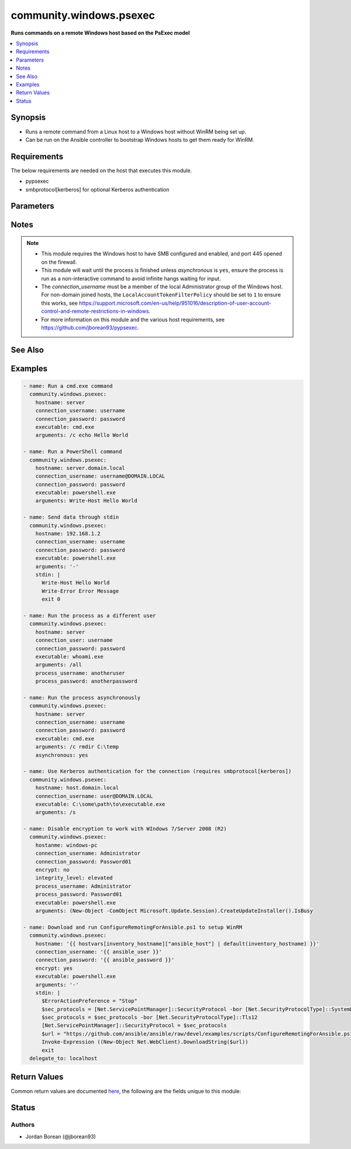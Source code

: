 .. _community.windows.psexec_module:


************************
community.windows.psexec
************************

**Runs commands on a remote Windows host based on the PsExec model**



.. contents::
   :local:
   :depth: 1


Synopsis
--------
- Runs a remote command from a Linux host to a Windows host without WinRM being set up.
- Can be run on the Ansible controller to bootstrap Windows hosts to get them ready for WinRM.



Requirements
------------
The below requirements are needed on the host that executes this module.

- pypsexec
- smbprotocol[kerberos] for optional Kerberos authentication


Parameters
----------

.. raw:: html

    <table  border=0 cellpadding=0 class="documentation-table">
        <tr>
            <th colspan="1">Parameter</th>
            <th>Choices/<font color="blue">Defaults</font></th>
                        <th width="100%">Comments</th>
        </tr>
                    <tr>
                                                                <td colspan="1">
                    <div class="ansibleOptionAnchor" id="parameter-"></div>
                    <b>arguments</b>
                    <a class="ansibleOptionLink" href="#parameter-" title="Permalink to this option"></a>
                    <div style="font-size: small">
                        <span style="color: purple">string</span>
                                                                    </div>
                                    </td>
                                <td>
                                                                                                                                                            </td>
                                                                <td>
                                            <div>Any arguments as a single string to use when running the executable.</div>
                                                        </td>
            </tr>
                                <tr>
                                                                <td colspan="1">
                    <div class="ansibleOptionAnchor" id="parameter-"></div>
                    <b>asynchronous</b>
                    <a class="ansibleOptionLink" href="#parameter-" title="Permalink to this option"></a>
                    <div style="font-size: small">
                        <span style="color: purple">boolean</span>
                                                                    </div>
                                    </td>
                                <td>
                                                                                                                                                                                                                    <ul style="margin: 0; padding: 0"><b>Choices:</b>
                                                                                                                                                                <li><div style="color: blue"><b>no</b>&nbsp;&larr;</div></li>
                                                                                                                                                                                                <li>yes</li>
                                                                                    </ul>
                                                                            </td>
                                                                <td>
                                            <div>Will run the command as a detached process and the module returns immediately after starting the process while the process continues to run in the background.</div>
                                            <div>The <em>stdout</em> and <em>stderr</em> return values will be null when this is set to <code>yes</code>.</div>
                                            <div>The <em>stdin</em> option does not work with this type of process.</div>
                                            <div>The <em>rc</em> return value is not set when this is <code>yes</code></div>
                                                        </td>
            </tr>
                                <tr>
                                                                <td colspan="1">
                    <div class="ansibleOptionAnchor" id="parameter-"></div>
                    <b>connection_password</b>
                    <a class="ansibleOptionLink" href="#parameter-" title="Permalink to this option"></a>
                    <div style="font-size: small">
                        <span style="color: purple">string</span>
                                                                    </div>
                                    </td>
                                <td>
                                                                                                                                                            </td>
                                                                <td>
                                            <div>The password for <em>connection_user</em>.</div>
                                            <div>Required if the Kerberos requirements are not installed or the username is a local account to the Windows host.</div>
                                            <div>Can be omitted to use a Kerberos principal ticket for the principal set by <em>connection_user</em> if the Kerberos library is installed and the ticket has already been retrieved with the <code>kinit</code> command before.</div>
                                                        </td>
            </tr>
                                <tr>
                                                                <td colspan="1">
                    <div class="ansibleOptionAnchor" id="parameter-"></div>
                    <b>connection_timeout</b>
                    <a class="ansibleOptionLink" href="#parameter-" title="Permalink to this option"></a>
                    <div style="font-size: small">
                        <span style="color: purple">integer</span>
                                                                    </div>
                                    </td>
                                <td>
                                                                                                                                                                    <b>Default:</b><br/><div style="color: blue">60</div>
                                    </td>
                                                                <td>
                                            <div>The timeout in seconds to wait when receiving the initial SMB negotiate response from the server.</div>
                                                        </td>
            </tr>
                                <tr>
                                                                <td colspan="1">
                    <div class="ansibleOptionAnchor" id="parameter-"></div>
                    <b>connection_username</b>
                    <a class="ansibleOptionLink" href="#parameter-" title="Permalink to this option"></a>
                    <div style="font-size: small">
                        <span style="color: purple">string</span>
                                                                    </div>
                                    </td>
                                <td>
                                                                                                                                                            </td>
                                                                <td>
                                            <div>The username to use when connecting to the remote Windows host.</div>
                                            <div>This user must be a member of the <code>Administrators</code> group of the Windows host.</div>
                                            <div>Required if the Kerberos requirements are not installed or the username is a local account to the Windows host.</div>
                                            <div>Can be omitted to use the default Kerberos principal ticket in the local credential cache if the Kerberos library is installed.</div>
                                            <div>If <em>process_username</em> is not specified, then the remote process will run under a Network Logon under this account.</div>
                                                        </td>
            </tr>
                                <tr>
                                                                <td colspan="1">
                    <div class="ansibleOptionAnchor" id="parameter-"></div>
                    <b>encrypt</b>
                    <a class="ansibleOptionLink" href="#parameter-" title="Permalink to this option"></a>
                    <div style="font-size: small">
                        <span style="color: purple">boolean</span>
                                                                    </div>
                                    </td>
                                <td>
                                                                                                                                                                                                                    <ul style="margin: 0; padding: 0"><b>Choices:</b>
                                                                                                                                                                <li>no</li>
                                                                                                                                                                                                <li><div style="color: blue"><b>yes</b>&nbsp;&larr;</div></li>
                                                                                    </ul>
                                                                            </td>
                                                                <td>
                                            <div>Will use SMB encryption to encrypt the SMB messages sent to and from the host.</div>
                                            <div>This requires the SMB 3 protocol which is only supported from Windows Server 2012 or Windows 8, older versions like Windows 7 or Windows Server 2008 (R2) must set this to <code>no</code> and use no encryption.</div>
                                            <div>When setting to <code>no</code>, the packets are in plaintext and can be seen by anyone sniffing the network, any process options are included in this.</div>
                                                        </td>
            </tr>
                                <tr>
                                                                <td colspan="1">
                    <div class="ansibleOptionAnchor" id="parameter-"></div>
                    <b>executable</b>
                    <a class="ansibleOptionLink" href="#parameter-" title="Permalink to this option"></a>
                    <div style="font-size: small">
                        <span style="color: purple">string</span>
                                                 / <span style="color: red">required</span>                    </div>
                                    </td>
                                <td>
                                                                                                                                                            </td>
                                                                <td>
                                            <div>The executable to run on the Windows host.</div>
                                                        </td>
            </tr>
                                <tr>
                                                                <td colspan="1">
                    <div class="ansibleOptionAnchor" id="parameter-"></div>
                    <b>hostname</b>
                    <a class="ansibleOptionLink" href="#parameter-" title="Permalink to this option"></a>
                    <div style="font-size: small">
                        <span style="color: purple">string</span>
                                                 / <span style="color: red">required</span>                    </div>
                                    </td>
                                <td>
                                                                                                                                                            </td>
                                                                <td>
                                            <div>The remote Windows host to connect to, can be either an IP address or a hostname.</div>
                                                        </td>
            </tr>
                                <tr>
                                                                <td colspan="1">
                    <div class="ansibleOptionAnchor" id="parameter-"></div>
                    <b>integrity_level</b>
                    <a class="ansibleOptionLink" href="#parameter-" title="Permalink to this option"></a>
                    <div style="font-size: small">
                        <span style="color: purple">string</span>
                                                                    </div>
                                    </td>
                                <td>
                                                                                                                            <ul style="margin: 0; padding: 0"><b>Choices:</b>
                                                                                                                                                                <li>limited</li>
                                                                                                                                                                                                <li><div style="color: blue"><b>default</b>&nbsp;&larr;</div></li>
                                                                                                                                                                                                <li>elevated</li>
                                                                                    </ul>
                                                                            </td>
                                                                <td>
                                            <div>The integrity level of the process when <em>process_username</em> is defined and is not equal to <code>System</code>.</div>
                                            <div>When <code>default</code>, the default integrity level based on the system setup.</div>
                                            <div>When <code>elevated</code>, the command will be run with Administrative rights.</div>
                                            <div>When <code>limited</code>, the command will be forced to run with non-Administrative rights.</div>
                                                        </td>
            </tr>
                                <tr>
                                                                <td colspan="1">
                    <div class="ansibleOptionAnchor" id="parameter-"></div>
                    <b>interactive</b>
                    <a class="ansibleOptionLink" href="#parameter-" title="Permalink to this option"></a>
                    <div style="font-size: small">
                        <span style="color: purple">boolean</span>
                                                                    </div>
                                    </td>
                                <td>
                                                                                                                                                                                                                    <ul style="margin: 0; padding: 0"><b>Choices:</b>
                                                                                                                                                                <li><div style="color: blue"><b>no</b>&nbsp;&larr;</div></li>
                                                                                                                                                                                                <li>yes</li>
                                                                                    </ul>
                                                                            </td>
                                                                <td>
                                            <div>Will run the process as an interactive process that shows a process Window of the Windows session specified by <em>interactive_session</em>.</div>
                                            <div>The <em>stdout</em> and <em>stderr</em> return values will be null when this is set to <code>yes</code>.</div>
                                            <div>The <em>stdin</em> option does not work with this type of process.</div>
                                                        </td>
            </tr>
                                <tr>
                                                                <td colspan="1">
                    <div class="ansibleOptionAnchor" id="parameter-"></div>
                    <b>interactive_session</b>
                    <a class="ansibleOptionLink" href="#parameter-" title="Permalink to this option"></a>
                    <div style="font-size: small">
                        <span style="color: purple">integer</span>
                                                                    </div>
                                    </td>
                                <td>
                                                                                                                                                                    <b>Default:</b><br/><div style="color: blue">0</div>
                                    </td>
                                                                <td>
                                            <div>The Windows session ID to use when displaying the interactive process on the remote Windows host.</div>
                                            <div>This is only valid when <em>interactive</em> is <code>yes</code>.</div>
                                            <div>The default is <code>0</code> which is the console session of the Windows host.</div>
                                                        </td>
            </tr>
                                <tr>
                                                                <td colspan="1">
                    <div class="ansibleOptionAnchor" id="parameter-"></div>
                    <b>load_profile</b>
                    <a class="ansibleOptionLink" href="#parameter-" title="Permalink to this option"></a>
                    <div style="font-size: small">
                        <span style="color: purple">boolean</span>
                                                                    </div>
                                    </td>
                                <td>
                                                                                                                                                                                                                    <ul style="margin: 0; padding: 0"><b>Choices:</b>
                                                                                                                                                                <li>no</li>
                                                                                                                                                                                                <li><div style="color: blue"><b>yes</b>&nbsp;&larr;</div></li>
                                                                                    </ul>
                                                                            </td>
                                                                <td>
                                            <div>Runs the remote command with the user&#x27;s profile loaded.</div>
                                                        </td>
            </tr>
                                <tr>
                                                                <td colspan="1">
                    <div class="ansibleOptionAnchor" id="parameter-"></div>
                    <b>port</b>
                    <a class="ansibleOptionLink" href="#parameter-" title="Permalink to this option"></a>
                    <div style="font-size: small">
                        <span style="color: purple">integer</span>
                                                                    </div>
                                    </td>
                                <td>
                                                                                                                                                                    <b>Default:</b><br/><div style="color: blue">445</div>
                                    </td>
                                                                <td>
                                            <div>The port that the remote SMB service is listening on.</div>
                                                        </td>
            </tr>
                                <tr>
                                                                <td colspan="1">
                    <div class="ansibleOptionAnchor" id="parameter-"></div>
                    <b>priority</b>
                    <a class="ansibleOptionLink" href="#parameter-" title="Permalink to this option"></a>
                    <div style="font-size: small">
                        <span style="color: purple">string</span>
                                                                    </div>
                                    </td>
                                <td>
                                                                                                                            <ul style="margin: 0; padding: 0"><b>Choices:</b>
                                                                                                                                                                <li>above_normal</li>
                                                                                                                                                                                                <li>below_normal</li>
                                                                                                                                                                                                <li>high</li>
                                                                                                                                                                                                <li>idle</li>
                                                                                                                                                                                                <li><div style="color: blue"><b>normal</b>&nbsp;&larr;</div></li>
                                                                                                                                                                                                <li>realtime</li>
                                                                                    </ul>
                                                                            </td>
                                                                <td>
                                            <div>Set the command&#x27;s priority on the Windows host.</div>
                                            <div>See <a href='https://msdn.microsoft.com/en-us/library/windows/desktop/ms683211.aspx'>https://msdn.microsoft.com/en-us/library/windows/desktop/ms683211.aspx</a> for more details.</div>
                                                        </td>
            </tr>
                                <tr>
                                                                <td colspan="1">
                    <div class="ansibleOptionAnchor" id="parameter-"></div>
                    <b>process_password</b>
                    <a class="ansibleOptionLink" href="#parameter-" title="Permalink to this option"></a>
                    <div style="font-size: small">
                        <span style="color: purple">string</span>
                                                                    </div>
                                    </td>
                                <td>
                                                                                                                                                            </td>
                                                                <td>
                                            <div>The password for <em>process_username</em>.</div>
                                            <div>Required if <em>process_username</em> is defined and not <code>System</code>.</div>
                                                        </td>
            </tr>
                                <tr>
                                                                <td colspan="1">
                    <div class="ansibleOptionAnchor" id="parameter-"></div>
                    <b>process_timeout</b>
                    <a class="ansibleOptionLink" href="#parameter-" title="Permalink to this option"></a>
                    <div style="font-size: small">
                        <span style="color: purple">integer</span>
                                                                    </div>
                                    </td>
                                <td>
                                                                                                                                                                    <b>Default:</b><br/><div style="color: blue">0</div>
                                    </td>
                                                                <td>
                                            <div>The timeout in seconds that is placed upon the running process.</div>
                                            <div>A value of <code>0</code> means no timeout.</div>
                                                        </td>
            </tr>
                                <tr>
                                                                <td colspan="1">
                    <div class="ansibleOptionAnchor" id="parameter-"></div>
                    <b>process_username</b>
                    <a class="ansibleOptionLink" href="#parameter-" title="Permalink to this option"></a>
                    <div style="font-size: small">
                        <span style="color: purple">string</span>
                                                                    </div>
                                    </td>
                                <td>
                                                                                                                                                            </td>
                                                                <td>
                                            <div>The user to run the process as.</div>
                                            <div>This can be set to run the process under an Interactive logon of the specified account which bypasses limitations of a Network logon used when this isn&#x27;t specified.</div>
                                            <div>If omitted then the process is run under the same account as <em>connection_username</em> with a Network logon.</div>
                                            <div>Set to <code>System</code> to run as the builtin SYSTEM account, no password is required with this account.</div>
                                            <div>If <em>encrypt</em> is <code>no</code>, the username and password are sent as a simple XOR scrambled byte string that is not encrypted. No special tools are required to get the username and password just knowledge of the protocol.</div>
                                                        </td>
            </tr>
                                <tr>
                                                                <td colspan="1">
                    <div class="ansibleOptionAnchor" id="parameter-"></div>
                    <b>show_ui_on_logon_screen</b>
                    <a class="ansibleOptionLink" href="#parameter-" title="Permalink to this option"></a>
                    <div style="font-size: small">
                        <span style="color: purple">boolean</span>
                                                                    </div>
                                    </td>
                                <td>
                                                                                                                                                                                                                    <ul style="margin: 0; padding: 0"><b>Choices:</b>
                                                                                                                                                                <li><div style="color: blue"><b>no</b>&nbsp;&larr;</div></li>
                                                                                                                                                                                                <li>yes</li>
                                                                                    </ul>
                                                                            </td>
                                                                <td>
                                            <div>Shows the process UI on the Winlogon secure desktop when <em>process_username</em> is <code>System</code>.</div>
                                                        </td>
            </tr>
                                <tr>
                                                                <td colspan="1">
                    <div class="ansibleOptionAnchor" id="parameter-"></div>
                    <b>stdin</b>
                    <a class="ansibleOptionLink" href="#parameter-" title="Permalink to this option"></a>
                    <div style="font-size: small">
                        <span style="color: purple">string</span>
                                                                    </div>
                                    </td>
                                <td>
                                                                                                                                                            </td>
                                                                <td>
                                            <div>Data to send on the stdin pipe once the process has started.</div>
                                            <div>This option has no effect when <em>interactive</em> or <em>asynchronous</em> is <code>yes</code>.</div>
                                                        </td>
            </tr>
                                <tr>
                                                                <td colspan="1">
                    <div class="ansibleOptionAnchor" id="parameter-"></div>
                    <b>working_directory</b>
                    <a class="ansibleOptionLink" href="#parameter-" title="Permalink to this option"></a>
                    <div style="font-size: small">
                        <span style="color: purple">string</span>
                                                                    </div>
                                    </td>
                                <td>
                                                                                                                                                                    <b>Default:</b><br/><div style="color: blue">"C:\\Windows\\System32"</div>
                                    </td>
                                                                <td>
                                            <div>Changes the working directory set when starting the process.</div>
                                                        </td>
            </tr>
                        </table>
    <br/>


Notes
-----

.. note::
   - This module requires the Windows host to have SMB configured and enabled, and port 445 opened on the firewall.
   - This module will wait until the process is finished unless *asynchronous* is ``yes``, ensure the process is run as a non-interactive command to avoid infinite hangs waiting for input.
   - The *connection_username* must be a member of the local Administrator group of the Windows host. For non-domain joined hosts, the ``LocalAccountTokenFilterPolicy`` should be set to ``1`` to ensure this works, see https://support.microsoft.com/en-us/help/951016/description-of-user-account-control-and-remote-restrictions-in-windows.
   - For more information on this module and the various host requirements, see https://github.com/jborean93/pypsexec.


See Also
--------

.. seealso::

   :ref:`raw_module`
      The official documentation on the **raw** module.
   :ref:`ansible.windows.win_command_module`
      The official documentation on the **ansible.windows.win_command** module.
   :ref:`community.windows.win_psexec_module`
      The official documentation on the **community.windows.win_psexec** module.
   :ref:`ansible.windows.win_shell_module`
      The official documentation on the **ansible.windows.win_shell** module.


Examples
--------

.. code-block:: yaml+jinja

    
    - name: Run a cmd.exe command
      community.windows.psexec:
        hostname: server
        connection_username: username
        connection_password: password
        executable: cmd.exe
        arguments: /c echo Hello World

    - name: Run a PowerShell command
      community.windows.psexec:
        hostname: server.domain.local
        connection_username: username@DOMAIN.LOCAL
        connection_password: password
        executable: powershell.exe
        arguments: Write-Host Hello World

    - name: Send data through stdin
      community.windows.psexec:
        hostname: 192.168.1.2
        connection_username: username
        connection_password: password
        executable: powershell.exe
        arguments: '-'
        stdin: |
          Write-Host Hello World
          Write-Error Error Message
          exit 0

    - name: Run the process as a different user
      community.windows.psexec:
        hostname: server
        connection_user: username
        connection_password: password
        executable: whoami.exe
        arguments: /all
        process_username: anotheruser
        process_password: anotherpassword

    - name: Run the process asynchronously
      community.windows.psexec:
        hostname: server
        connection_username: username
        connection_password: password
        executable: cmd.exe
        arguments: /c rmdir C:\temp
        asynchronous: yes

    - name: Use Kerberos authentication for the connection (requires smbprotocol[kerberos])
      community.windows.psexec:
        hostname: host.domain.local
        connection_username: user@DOMAIN.LOCAL
        executable: C:\some\path\to\executable.exe
        arguments: /s

    - name: Disable encryption to work with WIndows 7/Server 2008 (R2)
      community.windows.psexec:
        hostanme: windows-pc
        connection_username: Administrator
        connection_password: Password01
        encrypt: no
        integrity_level: elevated
        process_username: Administrator
        process_password: Password01
        executable: powershell.exe
        arguments: (New-Object -ComObject Microsoft.Update.Session).CreateUpdateInstaller().IsBusy

    - name: Download and run ConfigureRemotingForAnsible.ps1 to setup WinRM
      community.windows.psexec:
        hostname: '{{ hostvars[inventory_hostname]["ansible_host"] | default(inventory_hostname) }}'
        connection_username: '{{ ansible_user }}'
        connection_password: '{{ ansible_password }}'
        encrypt: yes
        executable: powershell.exe
        arguments: '-'
        stdin: |
          $ErrorActionPreference = "Stop"
          $sec_protocols = [Net.ServicePointManager]::SecurityProtocol -bor [Net.SecurityProtocolType]::SystemDefault
          $sec_protocols = $sec_protocols -bor [Net.SecurityProtocolType]::Tls12
          [Net.ServicePointManager]::SecurityProtocol = $sec_protocols
          $url = "https://github.com/ansible/ansible/raw/devel/examples/scripts/ConfigureRemotingForAnsible.ps1"
          Invoke-Expression ((New-Object Net.WebClient).DownloadString($url))
          exit
      delegate_to: localhost




Return Values
-------------
Common return values are documented `here <https://docs.ansible.com/ansible/latest/reference_appendices/common_return_values.html#common-return-values>`_, the following are the fields unique to this module:

.. raw:: html

    <table border=0 cellpadding=0 class="documentation-table">
        <tr>
            <th colspan="1">Key</th>
            <th>Returned</th>
            <th width="100%">Description</th>
        </tr>
                    <tr>
                                <td colspan="1">
                    <div class="ansibleOptionAnchor" id="return-"></div>
                    <b>msg</b>
                    <a class="ansibleOptionLink" href="#return-" title="Permalink to this return value"></a>
                    <div style="font-size: small">
                      <span style="color: purple">string</span>
                                          </div>
                                    </td>
                <td>module failed</td>
                <td>
                                                                        <div>Any exception details when trying to run the process</div>
                                                                <br/>
                                            <div style="font-size: smaller"><b>Sample:</b></div>
                                                <div style="font-size: smaller; color: blue; word-wrap: break-word; word-break: break-all;">Received exception from remote PAExec service: Failed to start &quot;invalid.exe&quot;. The system cannot find the file specified. [Err=0x2, 2]</div>
                                    </td>
            </tr>
                                <tr>
                                <td colspan="1">
                    <div class="ansibleOptionAnchor" id="return-"></div>
                    <b>pid</b>
                    <a class="ansibleOptionLink" href="#return-" title="Permalink to this return value"></a>
                    <div style="font-size: small">
                      <span style="color: purple">integer</span>
                                          </div>
                                    </td>
                <td>success and asynchronous is &#x27;yes&#x27;</td>
                <td>
                                                                        <div>The process ID of the asynchronous process that was created</div>
                                                                <br/>
                                            <div style="font-size: smaller"><b>Sample:</b></div>
                                                <div style="font-size: smaller; color: blue; word-wrap: break-word; word-break: break-all;">719</div>
                                    </td>
            </tr>
                                <tr>
                                <td colspan="1">
                    <div class="ansibleOptionAnchor" id="return-"></div>
                    <b>rc</b>
                    <a class="ansibleOptionLink" href="#return-" title="Permalink to this return value"></a>
                    <div style="font-size: small">
                      <span style="color: purple">integer</span>
                                          </div>
                                    </td>
                <td>success and asynchronous is &#x27;no&#x27;</td>
                <td>
                                                                        <div>The return code of the remote process</div>
                                                                <br/>
                                    </td>
            </tr>
                                <tr>
                                <td colspan="1">
                    <div class="ansibleOptionAnchor" id="return-"></div>
                    <b>stderr</b>
                    <a class="ansibleOptionLink" href="#return-" title="Permalink to this return value"></a>
                    <div style="font-size: small">
                      <span style="color: purple">string</span>
                                          </div>
                                    </td>
                <td>success and interactive or asynchronous is &#x27;no&#x27;</td>
                <td>
                                                                        <div>The stderr from the remote process</div>
                                                                <br/>
                                            <div style="font-size: smaller"><b>Sample:</b></div>
                                                <div style="font-size: smaller; color: blue; word-wrap: break-word; word-break: break-all;">Error [10] running process</div>
                                    </td>
            </tr>
                                <tr>
                                <td colspan="1">
                    <div class="ansibleOptionAnchor" id="return-"></div>
                    <b>stdout</b>
                    <a class="ansibleOptionLink" href="#return-" title="Permalink to this return value"></a>
                    <div style="font-size: small">
                      <span style="color: purple">string</span>
                                          </div>
                                    </td>
                <td>success and interactive or asynchronous is &#x27;no&#x27;</td>
                <td>
                                                                        <div>The stdout from the remote process</div>
                                                                <br/>
                                            <div style="font-size: smaller"><b>Sample:</b></div>
                                                <div style="font-size: smaller; color: blue; word-wrap: break-word; word-break: break-all;">Hello World</div>
                                    </td>
            </tr>
                        </table>
    <br/><br/>


Status
------


Authors
~~~~~~~

- Jordan Borean (@jborean93)


